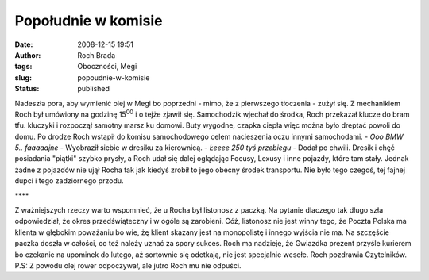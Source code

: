 Popołudnie w komisie
####################
:date: 2008-12-15 19:51
:author: Roch Brada
:tags: Oboczności, Megi
:slug: popoudnie-w-komisie
:status: published

.. raw:: html

   <div style="text-align: justify;">

Nadeszła pora, aby wymienić olej w Megi bo poprzedni - mimo, że z pierwszego tłoczenia - zużył się. Z mechanikiem Roch był umówiony na godzinę 15\ :sup:`00` i o tejże zjawił się. Samochodzik wjechał do środka, Roch przekazał klucze do bram tfu. kluczyki i rozpoczął samotny marsz ku domowi. Buty wygodne, czapka ciepła więc można było dreptać powoli do domu.
Po drodze Roch wstąpił do komisu samochodowego celem nacieszenia oczu innymi samochodami.
- *Ooo BMW 5.. faaaaajne* - Wyobraził siebie w dresiku za kierownicą.
- *Łeeee 250 tyś przebiegu* - Dodał po chwili.
Dresik i chęć posiadania "piątki" szybko prysły, a Roch udał się dalej oglądając Focusy, Lexusy i inne pojazdy, które tam stały. Jednak żadne z pojazdów nie ujął Rocha tak jak kiedyś zrobił to jego obecny środek transportu. Nie było tego czegoś, tej fajnej dupci i tego zadziornego przodu.

.. raw:: html

   </div>

.. raw:: html

   <div style="text-align: center;">

\***\*

.. raw:: html

   </div>

.. raw:: html

   <div style="text-align: justify;">

Z ważniejszych rzeczy warto wspomnieć, że u Rocha był listonosz z paczką. Na pytanie dlaczego tak długo szła odpowiedział, że okres przedświąteczny i w ogóle są zarobieni. Cóż, listonosz nie jest winny tego, że Poczta Polska ma klienta w głębokim poważaniu bo wie, żę klient skazany jest na monopolistę i innego wyjścia nie ma.
Na szczęście paczka doszła w całości, co też należy uznać za spory sukces.
Roch ma nadzieję, że Gwiazdka prezent przyśle kurierem bo czekanie na upominek do lutego, aż sortownie się odetkają, nie jest specjalnie wesołe.
Roch pozdrawia Czytelników.
P.S: Z powodu olej rower odpoczywał, ale jutro Roch mu nie odpuści.

.. raw:: html

   </div>

.. raw:: html

   </p>
